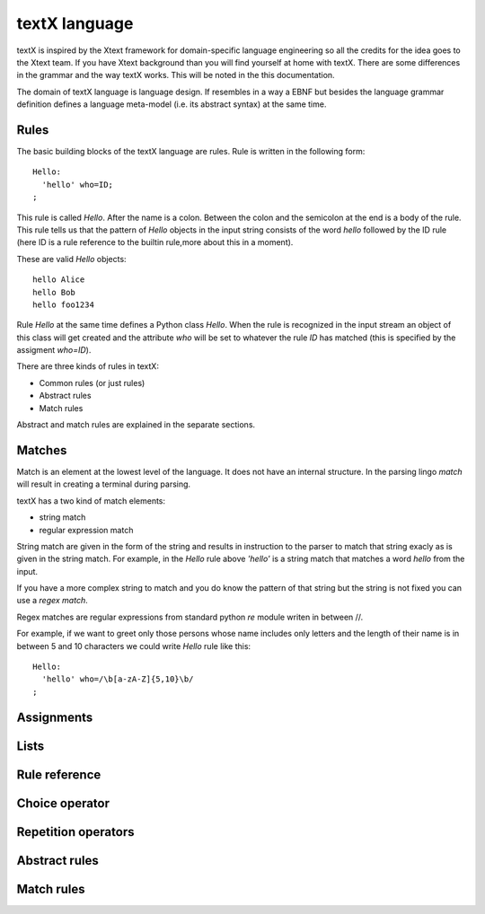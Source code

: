 textX language
==============

textX is inspired by the Xtext framework for domain-specific language engineering so all
the credits for the idea goes to the Xtext team.
If you have Xtext background than you will find yourself at home with textX.
There are some differences in the grammar and the way textX works. This will be noted in
the this documentation.

The domain of textX language is language design. If resembles in a way a EBNF but
besides the language grammar definition defines a language meta-model
(i.e. its abstract syntax) at the same time.


Rules
-----

The basic building blocks of the textX language are rules. Rule is written in the following form::

  Hello:
    'hello' who=ID;
  ;

This rule is called `Hello`. After the name is a colon. Between the colon and the semicolon at the end
is a body of the rule. This rule tells us that the pattern of `Hello` objects in the input string consists
of the word `hello` followed by the ID rule (here ID is a rule reference to the builtin rule,more about
this in a moment).

These are valid `Hello` objects::

  hello Alice
  hello Bob
  hello foo1234

Rule `Hello` at the same time defines a Python class `Hello`. When the rule is recognized in the input stream
an object of this class will get created and the attribute `who` will be set to whatever the rule `ID` has matched
(this is specified by the assigment `who=ID`).

There are three kinds of rules in textX:

- Common rules (or just rules)
- Abstract rules
- Match rules

Abstract and match rules are explained in the separate sections.

Matches
-------
Match is an element at the lowest level of the language. It does not have an internal structure.
In the parsing lingo *match* will result in creating a terminal during parsing.

textX has a two kind of match elements:

- string match
- regular expression match

String match are given in the form of the string and results in instruction to the parser to match
that string exacly as is given in the string match.
For example, in the `Hello` rule above `'hello'` is a string match that matches a word *hello* from the
input.

If you have a more complex string to match and you do know the pattern of that string but the string is not
fixed you can use a *regex match*.

Regex matches are regular expressions from standard python `re` module writen in between //.

For example, if we want to greet only those persons whose name includes only letters and the length
of their name is in between 5 and 10 characters we could write `Hello` rule like this::

  Hello:
    'hello' who=/\b[a-zA-Z]{5,10}\b/
  ;

Assignments
-----------

Lists
-----

Rule reference
--------------

Choice operator
---------------

Repetition operators
--------------------

Abstract rules
--------------

Match rules
-----------

